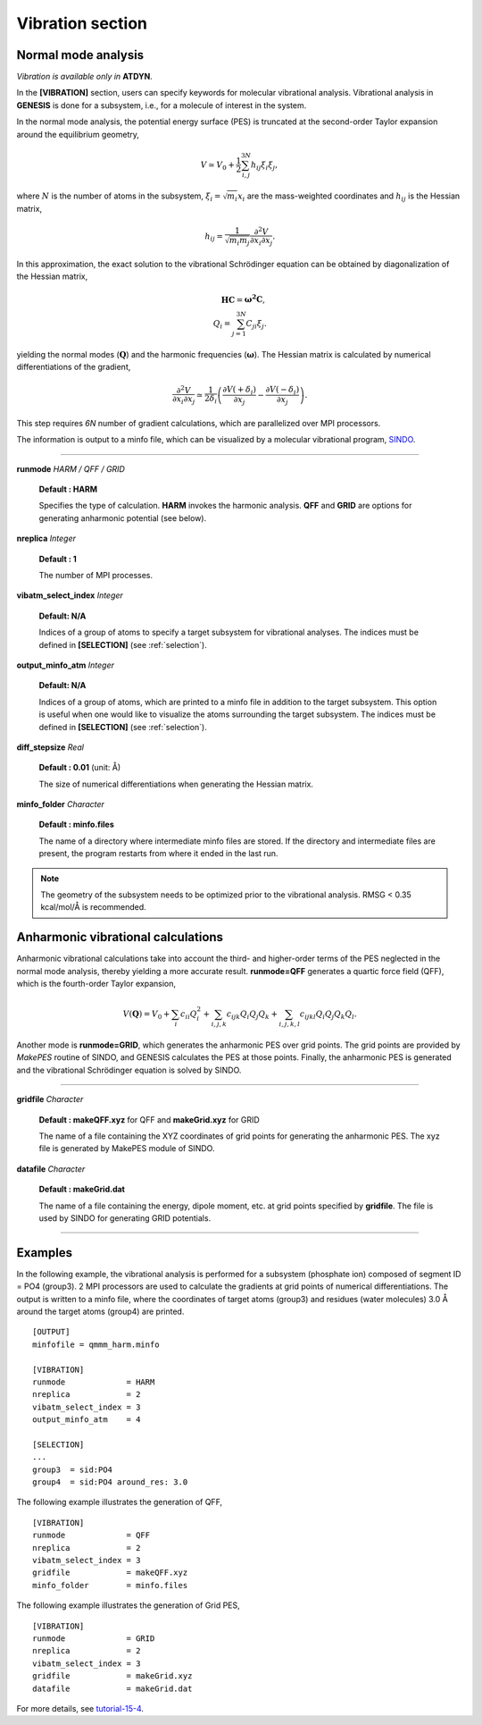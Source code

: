 .. highlight:: bash
.. _vibration:

=======================================================================
Vibration section
=======================================================================

Normal mode analysis
====================


*Vibration is available only in* **ATDYN**.

In the **[VIBRATION]** section, users can specify keywords for molecular
vibrational analysis. Vibrational analysis in **GENESIS** is done 
for a subsystem, i.e., for a molecule of interest in the system.  

In the normal mode analysis, the potential energy surface (PES) is truncated at the second-order 
Taylor expansion around the equilibrium geometry,

   .. math::
    V \simeq V_0 + \frac{1}{2} \sum_{i,j}^{3N} h_{ij} \xi_i \xi_j,

where :math:`N` is the number of atoms in the subsystem, :math:`\xi_i = \sqrt{m_i} x_i` are the 
mass-weighted coordinates and :math:`h_{ij}` is the Hessian matrix,

   .. math::
    h_{ij} = \frac{1}{\sqrt{m_i m_j}}\frac{\partial^2 V}{\partial x_i \partial x_j}.

In this approximation, the exact solution to the vibrational |Schrodinger| equation can be 
obtained by diagonalization of the Hessian matrix,

   .. math::
    \mathbf{H C} = \mathbf{\omega^2 C}, \\
    Q_i = \sum_{j=1}^{3N} C_{ji} \xi_j.

yielding the normal modes (:math:`\mathbf{Q}`) and the harmonic frequencies (:math:`\mathbf{\omega}`).
The Hessian matrix is calculated by numerical differentiations of the gradient,

   .. math::
    \frac{\partial^2 V}{\partial x_i \partial x_j} \simeq
    \frac{1}{2 \delta_i} \left( \frac{\partial V (+\delta_i)}{\partial x_j} 
    - \frac{\partial V(-\delta_i)}{\partial x_j} \right).

This step requires *6N* number of gradient calculations, which are
parallelized over MPI processors.

The information is output to a minfo file, which can be visualized by a 
molecular vibrational program, `SINDO <https://tms.riken.jp/en/research/software/sindo/>`_. 

-----------------------------------------------------------------------

**runmode** *HARM / QFF / GRID*

  **Default : HARM**

  Specifies the type of calculation. **HARM** invokes the harmonic analysis. 
  **QFF** and **GRID** are options for generating anharmonic potential (see below). 

**nreplica** *Integer*

  **Default : 1**

  The number of MPI processes.

**vibatm_select_index** *Integer*

  **Default: N/A**

  Indices of a group of atoms to specify a target subsystem  
  for vibrational analyses.  The indices must be defined in 
  **[SELECTION]** (see :ref:`selection`).

**output_minfo_atm** *Integer*

  **Default: N/A**

  Indices of a group of atoms, which are printed to a minfo file 
  in addition to the target subsystem. This option is useful 
  when one would like to visualize the atoms surrounding the  
  target subsystem.  The indices must be defined in 
  **[SELECTION]** (see :ref:`selection`).

**diff_stepsize** *Real*

  **Default : 0.01** (unit: |A|)

  The size of numerical differentiations when generating the Hessian matrix. 

**minfo_folder** *Character*

  **Default : minfo.files** 

  The name of a directory where intermediate minfo files are stored. 
  If the directory and intermediate files are present, the program restarts from 
  where it ended in the last run.

.. note::
  The geometry of the subsystem needs to be optimized prior to the 
  vibrational analysis. RMSG < 0.35 kcal/mol/|A| is recommended.


Anharmonic vibrational calculations
===================================

Anharmonic vibrational calculations take into account the third- and higher-order 
terms of the PES neglected in the normal mode analysis, thereby yielding a more 
accurate result. **runmode=QFF** generates a quartic force field (QFF), which 
is the fourth-order Taylor expansion,

   .. math::
    V(\mathbf{Q}) = V_0 + \sum_{i} c_{ii}{Q_i^2} + \sum_{i,j,k} c_{ijk} Q_i Q_j Q_k 
                  + \sum_{i,j,k,l} c_{ijkl} Q_i Q_j Q_k Q_l.

Another mode is **runmode=GRID**, which generates the anharmonic PES over grid points.
The grid points are provided by `MakePES` routine of SINDO, and GENESIS calculates 
the PES at those points. Finally, the anharmonic PES is generated and the vibrational 
|Schrodinger| equation is solved by SINDO. 

-----------------------------------------------------------------------

**gridfile** *Character*

  **Default : makeQFF.xyz** for QFF and **makeGrid.xyz** for GRID 

  The name of a file containing the XYZ coordinates of grid points for generating 
  the anharmonic PES. The xyz file is generated by MakePES module of SINDO.  

**datafile** *Character*

  **Default : makeGrid.dat** 

  The name of a file containing the energy, dipole moment, etc. at grid points 
  specified by **gridfile**.  The file is used by SINDO for generating GRID potentials. 

-----------------------------------------------------------------------

Examples
========

In the following example, the vibrational analysis is performed for a 
subsystem (phosphate ion) composed of segment ID = PO4 (group3).
2 MPI processors are used to calculate the gradients at grid points of 
numerical differentiations.  The output is written to a minfo file, 
where the coordinates of target atoms (group3) and residues (water 
molecules) 3.0 |A| around the target atoms (group4) are printed.
::

  [OUTPUT]
  minfofile = qmmm_harm.minfo
  
  [VIBRATION]
  runmode             = HARM
  nreplica            = 2
  vibatm_select_index = 3
  output_minfo_atm    = 4
  
  [SELECTION]
  ...
  group3  = sid:PO4
  group4  = sid:PO4 around_res: 3.0

The following example illustrates the generation of QFF,
:: 

  [VIBRATION]
  runmode             = QFF
  nreplica            = 2
  vibatm_select_index = 3
  gridfile            = makeQFF.xyz
  minfo_folder        = minfo.files

The following example illustrates the generation of Grid PES,
:: 

  [VIBRATION]
  runmode             = GRID
  nreplica            = 2
  vibatm_select_index = 3
  gridfile            = makeGrid.xyz
  datafile            = makeGrid.dat

For more details, see `tutorial-15-4 <https://www.r-ccs.riken.jp/labs/cbrt/tutorials2022/tutorial-15-4/>`_.

.. |Schrodinger| unicode:: Schr 0xf6 dinger .. umlaut o
.. |A| unicode:: 0xc5 .. Angstrom

